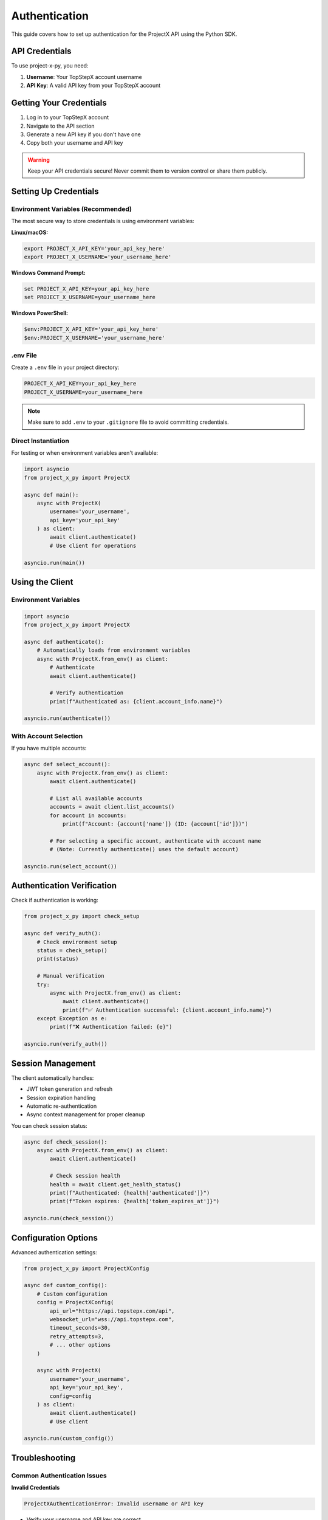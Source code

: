 Authentication
==============

This guide covers how to set up authentication for the ProjectX API using the Python SDK.

API Credentials
---------------

To use project-x-py, you need:

1. **Username**: Your TopStepX account username
2. **API Key**: A valid API key from your TopStepX account

Getting Your Credentials
-------------------------

1. Log in to your TopStepX account
2. Navigate to the API section
3. Generate a new API key if you don't have one
4. Copy both your username and API key

.. warning::
   Keep your API credentials secure! Never commit them to version control or share them publicly.

Setting Up Credentials
-----------------------

Environment Variables (Recommended)
~~~~~~~~~~~~~~~~~~~~~~~~~~~~~~~~~~~~

The most secure way to store credentials is using environment variables:

**Linux/macOS:**

.. code-block:: bash

   export PROJECT_X_API_KEY='your_api_key_here'
   export PROJECT_X_USERNAME='your_username_here'

**Windows Command Prompt:**

.. code-block:: cmd

   set PROJECT_X_API_KEY=your_api_key_here
   set PROJECT_X_USERNAME=your_username_here

**Windows PowerShell:**

.. code-block:: powershell

   $env:PROJECT_X_API_KEY='your_api_key_here'
   $env:PROJECT_X_USERNAME='your_username_here'

.env File
~~~~~~~~~

Create a ``.env`` file in your project directory:

.. code-block:: text

   PROJECT_X_API_KEY=your_api_key_here
   PROJECT_X_USERNAME=your_username_here

.. note::
   Make sure to add ``.env`` to your ``.gitignore`` file to avoid committing credentials.

Direct Instantiation
~~~~~~~~~~~~~~~~~~~~~

For testing or when environment variables aren't available:

.. code-block:: python

   import asyncio
   from project_x_py import ProjectX

   async def main():
       async with ProjectX(
           username='your_username',
           api_key='your_api_key'
       ) as client:
           await client.authenticate()
           # Use client for operations

   asyncio.run(main())

Using the Client
----------------

Environment Variables
~~~~~~~~~~~~~~~~~~~~~

.. code-block:: python

   import asyncio
   from project_x_py import ProjectX

   async def authenticate():
       # Automatically loads from environment variables
       async with ProjectX.from_env() as client:
           # Authenticate
           await client.authenticate()
           
           # Verify authentication
           print(f"Authenticated as: {client.account_info.name}")

   asyncio.run(authenticate())

With Account Selection
~~~~~~~~~~~~~~~~~~~~~~

If you have multiple accounts:

.. code-block:: python

   async def select_account():
       async with ProjectX.from_env() as client:
           await client.authenticate()
           
           # List all available accounts
           accounts = await client.list_accounts()
           for account in accounts:
               print(f"Account: {account['name']} (ID: {account['id']})")

           # For selecting a specific account, authenticate with account name
           # (Note: Currently authenticate() uses the default account)

   asyncio.run(select_account())

Authentication Verification
---------------------------

Check if authentication is working:

.. code-block:: python

   from project_x_py import check_setup

   async def verify_auth():
       # Check environment setup
       status = check_setup()
       print(status)

       # Manual verification
       try:
           async with ProjectX.from_env() as client:
               await client.authenticate()
               print(f"✅ Authentication successful: {client.account_info.name}")
       except Exception as e:
           print(f"❌ Authentication failed: {e}")

   asyncio.run(verify_auth())

Session Management
------------------

The client automatically handles:

- JWT token generation and refresh
- Session expiration handling
- Automatic re-authentication
- Async context management for proper cleanup

You can check session status:

.. code-block:: python

   async def check_session():
       async with ProjectX.from_env() as client:
           await client.authenticate()
           
           # Check session health
           health = await client.get_health_status()
           print(f"Authenticated: {health['authenticated']}")
           print(f"Token expires: {health['token_expires_at']}")

   asyncio.run(check_session())

Configuration Options
---------------------

Advanced authentication settings:

.. code-block:: python

   from project_x_py import ProjectXConfig

   async def custom_config():
       # Custom configuration
       config = ProjectXConfig(
           api_url="https://api.topstepx.com/api",
           websocket_url="wss://api.topstepx.com",
           timeout_seconds=30,
           retry_attempts=3,
           # ... other options
       )

       async with ProjectX(
           username='your_username',
           api_key='your_api_key',
           config=config
       ) as client:
           await client.authenticate()
           # Use client

   asyncio.run(custom_config())

Troubleshooting
---------------

Common Authentication Issues
~~~~~~~~~~~~~~~~~~~~~~~~~~~~

**Invalid Credentials**

.. code-block:: text

   ProjectXAuthenticationError: Invalid username or API key

- Verify your username and API key are correct
- Check for extra spaces or hidden characters
- Ensure the API key hasn't expired

**Network Issues**

.. code-block:: text

   ProjectXConnectionError: Connection failed

- Check your internet connection
- Verify the API endpoint is accessible
- Check if there are firewall restrictions

**Rate Limiting**

.. code-block:: text

   ProjectXRateLimitError: Rate limit exceeded

- Reduce the frequency of API calls
- Implement proper rate limiting in your code
- Contact TopStepX if you need higher limits

Debug Mode
~~~~~~~~~~

Enable debug logging to troubleshoot issues:

.. code-block:: python

   from project_x_py import setup_logging

   async def debug_auth():
       # Enable debug logging
       setup_logging(level='DEBUG')

       # Now all API calls will be logged
       async with ProjectX.from_env() as client:
           await client.authenticate()
           # All async operations will be logged

   asyncio.run(debug_auth())

Best Practices
--------------

1. **Use Environment Variables**: Never hardcode credentials in your source code
2. **Rotate Keys Regularly**: Generate new API keys periodically
3. **Monitor Usage**: Keep track of your API usage and rate limits
4. **Error Handling**: Always implement proper error handling for authentication failures
5. **Secure Storage**: Use secure credential storage in production environments

Example: Production Setup
~~~~~~~~~~~~~~~~~~~~~~~~~

.. code-block:: python

   import os
   import asyncio
   from project_x_py import ProjectX, ProjectXAuthenticationError

   async def create_authenticated_client():
       """Create an authenticated client with proper error handling."""
       try:
           # Check if credentials are available
           if not os.getenv('PROJECT_X_API_KEY'):
               raise ValueError("PROJECT_X_API_KEY environment variable not set")
           if not os.getenv('PROJECT_X_USERNAME'):
               raise ValueError("PROJECT_X_USERNAME environment variable not set")
           
           # Note: This function should not be used with async context manager
           # Instead, use ProjectX.from_env() directly with async with
           # This is shown here for demonstration purposes only
           return ProjectX.from_env()
           
       except ProjectXAuthenticationError as e:
           print(f"Authentication failed: {e}")
           raise
       except Exception as e:
           print(f"Client creation failed: {e}")
           raise

   async def main():
       # Correct usage: ProjectX.from_env() returns a client directly
       # No need to await before using as context manager
       async with ProjectX.from_env() as client:
           await client.authenticate()
           # Use client for operations
           instruments = await client.search_instruments('MNQ')
           print(f"Found {len(instruments)} instruments")

   asyncio.run(main())

Next Steps
----------

Once authentication is working:

1. :doc:`Configure the client <configuration>`
2. :doc:`Try the quickstart guide <quickstart>`
3. :doc:`Explore the API reference <api/client>` 